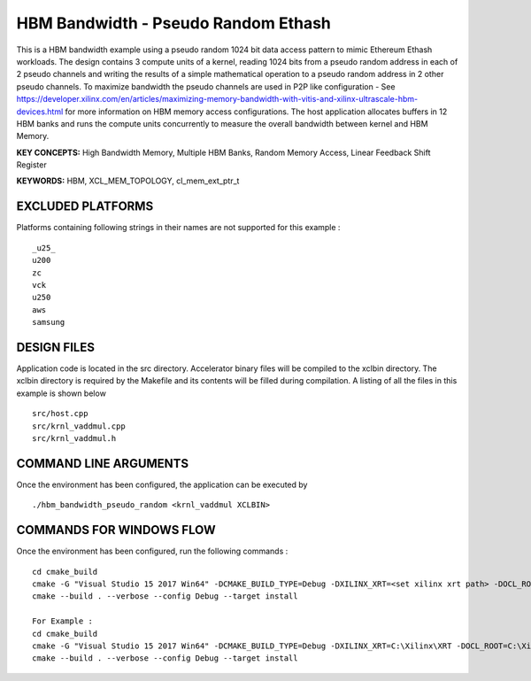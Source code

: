 HBM Bandwidth - Pseudo Random Ethash
====================================

This is a HBM bandwidth example using a pseudo random 1024 bit data access pattern to mimic Ethereum Ethash workloads. The design contains 3 compute units of a kernel, reading 1024 bits from a pseudo random address in each of 2 pseudo channels and writing the results of a simple mathematical operation to a pseudo random address in 2 other pseudo channels. To maximize bandwidth the pseudo channels are used in  P2P like configuration - See https://developer.xilinx.com/en/articles/maximizing-memory-bandwidth-with-vitis-and-xilinx-ultrascale-hbm-devices.html for more information on HBM memory access configurations. The host application allocates buffers in 12  HBM banks and runs the compute units concurrently to measure the overall bandwidth between kernel and HBM Memory.

**KEY CONCEPTS:** High Bandwidth Memory, Multiple HBM Banks, Random Memory Access, Linear Feedback Shift Register

**KEYWORDS:** HBM, XCL_MEM_TOPOLOGY, cl_mem_ext_ptr_t

EXCLUDED PLATFORMS
------------------

Platforms containing following strings in their names are not supported for this example :

::

   _u25_
   u200
   zc
   vck
   u250
   aws
   samsung

DESIGN FILES
------------

Application code is located in the src directory. Accelerator binary files will be compiled to the xclbin directory. The xclbin directory is required by the Makefile and its contents will be filled during compilation. A listing of all the files in this example is shown below

::

   src/host.cpp
   src/krnl_vaddmul.cpp
   src/krnl_vaddmul.h
   
COMMAND LINE ARGUMENTS
----------------------

Once the environment has been configured, the application can be executed by

::

   ./hbm_bandwidth_pseudo_random <krnl_vaddmul XCLBIN>

COMMANDS FOR WINDOWS FLOW
-------------------------

Once the environment has been configured, run the following commands :

::

   cd cmake_build
   cmake -G "Visual Studio 15 2017 Win64" -DCMAKE_BUILD_TYPE=Debug -DXILINX_XRT=<set xilinx xrt path> -DOCL_ROOT=<set ocl root path>
   cmake --build . --verbose --config Debug --target install

   For Example : 
   cd cmake_build
   cmake -G "Visual Studio 15 2017 Win64" -DCMAKE_BUILD_TYPE=Debug -DXILINX_XRT=C:\Xilinx\XRT -DOCL_ROOT=C:\Xilinx\XRT\ext
   cmake --build . --verbose --config Debug --target install
